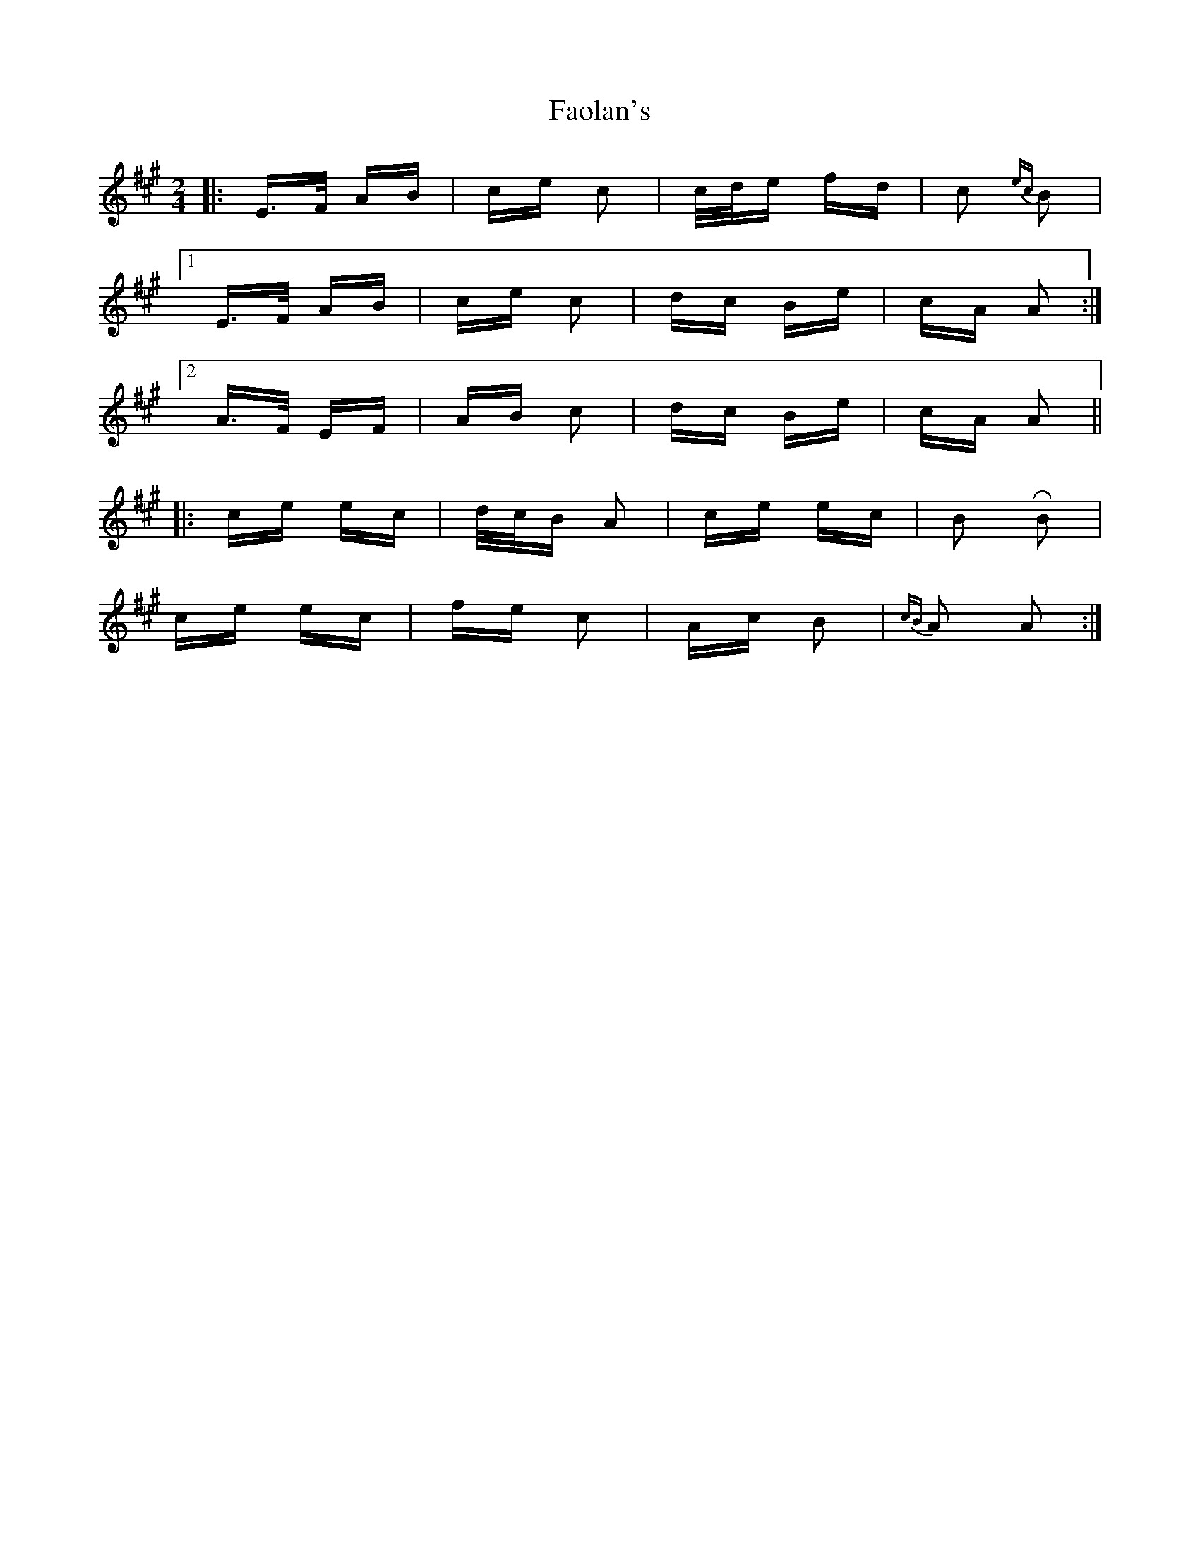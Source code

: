 X: 12402
T: Faolan's
R: polka
M: 2/4
K: Amajor
|:E>F AB|ce c2|c/d/e fd|c2 {ec}B2|
[1 E>F AB|ce c2|dc Be|cA A2:|
[2 A>F EF|AB c2|dc Be|cA A2||
|:ce ec|d/c/B A2|ce ec|B2 RB2|
ce ec|fe c2|Ac B2|{cB}A2 A2:|

